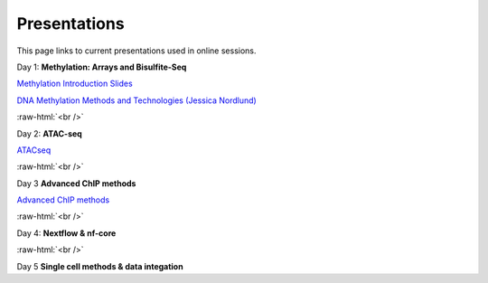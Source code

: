 .. below role allows to use the html syntax, for example :raw-html:`<br />`
.. role:: raw-html(raw)
    :format: html


.. please place the pdfs in `slides` ( NOT slides_2020). add the filename here, the path should be ../_static/FILENAME.pdf




=============
Presentations
=============

This page links to current presentations used in online sessions.


Day 1: **Methylation: Arrays and Bisulfite-Seq**

`Methylation Introduction Slides <../_static/Methylation_Slides.pdf>`_

`DNA Methylation Methods and Technologies (Jessica Nordlund) <../_static/JN-EpigeneticsMethods_2023-09-18.pdf>`_

:raw-html:`<br />`


Day 2: **ATAC-seq**


.. `ChIPseq data processing <../_static/slides-chipseqproc-as-2021.pdf>`_

`ATACseq <../_static/slides-atacseqproc-as-2023.pdf>`_

.. `Motif analysis <../_static/slides-motiffinding2021.pdf>`_



:raw-html:`<br />`

Day 3 **Advanced ChIP methods**

`Advanced ChIP methods <../_static/NBIS_Course_2023_Day3_ChIP-seqLecture.pdf>`_






:raw-html:`<br />`

Day 4: **Nextflow & nf-core**

.. `Introduction to workflow managers <../_static/WFM_Introduction_2021.pdf>`_

.. `Nextflow & nf-core (Phil Ewels) <../_static/nf_core_intro.pdf>`_


:raw-html:`<br />`


Day 5 **Single cell methods & data integation**

.. `Single cell methods <../_static/single_cell_methods2023out.pdf>`_

.. `Integration of genomics data  <../_static/data_intergation_2023.pdf>`_

.. `Introduction to exercises  <../_static/lab_intro_2023.pdf>`_
